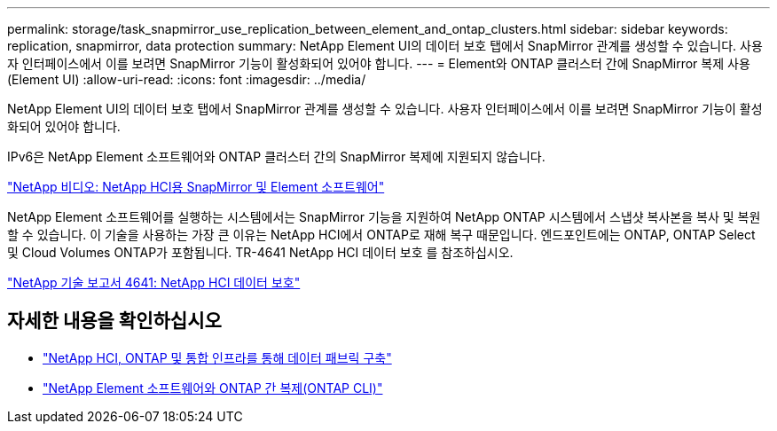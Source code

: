 ---
permalink: storage/task_snapmirror_use_replication_between_element_and_ontap_clusters.html 
sidebar: sidebar 
keywords: replication, snapmirror, data protection 
summary: NetApp Element UI의 데이터 보호 탭에서 SnapMirror 관계를 생성할 수 있습니다. 사용자 인터페이스에서 이를 보려면 SnapMirror 기능이 활성화되어 있어야 합니다. 
---
= Element와 ONTAP 클러스터 간에 SnapMirror 복제 사용(Element UI)
:allow-uri-read: 
:icons: font
:imagesdir: ../media/


[role="lead"]
NetApp Element UI의 데이터 보호 탭에서 SnapMirror 관계를 생성할 수 있습니다. 사용자 인터페이스에서 이를 보려면 SnapMirror 기능이 활성화되어 있어야 합니다.

IPv6은 NetApp Element 소프트웨어와 ONTAP 클러스터 간의 SnapMirror 복제에 지원되지 않습니다.

https://www.youtube.com/embed/kerGI1ZtnZQ?rel=0["NetApp 비디오: NetApp HCI용 SnapMirror 및 Element 소프트웨어"^]

NetApp Element 소프트웨어를 실행하는 시스템에서는 SnapMirror 기능을 지원하여 NetApp ONTAP 시스템에서 스냅샷 복사본을 복사 및 복원할 수 있습니다. 이 기술을 사용하는 가장 큰 이유는 NetApp HCI에서 ONTAP로 재해 복구 때문입니다. 엔드포인트에는 ONTAP, ONTAP Select 및 Cloud Volumes ONTAP가 포함됩니다. TR-4641 NetApp HCI 데이터 보호 를 참조하십시오.

https://www.netapp.com/pdf.html?item=/media/17048-tr4641pdf.pdf["NetApp 기술 보고서 4641: NetApp HCI 데이터 보호"^]



== 자세한 내용을 확인하십시오

* https://www.netapp.com/pdf.html?item=/media/16991-tr4748pdf.pdf["NetApp HCI, ONTAP 및 통합 인프라를 통해 데이터 패브릭 구축"^]
* link:element-replication-index.html["NetApp Element 소프트웨어와 ONTAP 간 복제(ONTAP CLI)"]

